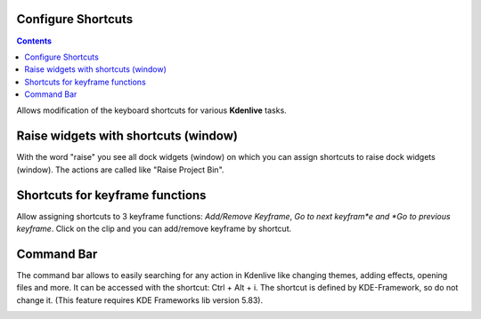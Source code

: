 .. metadata-placeholder

   :authors: - Claus Christensen
             - Yuri Chornoivan
             - Ttguy (https://userbase.kde.org/User:Ttguy)
             - Bushuev (https://userbase.kde.org/User:Bushuev)
             - Eugen Mohr

   :license: Creative Commons License SA 4.0

.. _configure_shortcuts:

Configure Shortcuts
===================

.. contents::


Allows modification of the keyboard shortcuts for various **Kdenlive** tasks.


.. image:: /images/Kdenlive_Configure_shortcuts.png


Raise widgets with shortcuts (window)
=====================================


.. versionadded:: 21.08.0
  
With the word "raise" you see all dock widgets (window) on which you can assign shortcuts to raise dock widgets (window). The actions are called like "Raise Project Bin".


.. image:: /images/shortcuts.gif
  


Shortcuts for keyframe functions
================================


.. versionadded:: 21.08.0

Allow assigning shortcuts to 3 keyframe functions: *Add/Remove Keyframe*, *Go to next keyfram*e and *Go to previous keyframe*.
Click on the clip and you can add/remove keyframe by shortcut.


.. image:: /images/shortcut-keyframe.gif
  


Command Bar
===========


.. versionadded:: 21.08.0

The command bar allows to easily searching for any action in Kdenlive like changing themes, adding effects, opening files and more. It can be accessed with the shortcut: Ctrl + Alt + i. The shortcut is defined by KDE-Framework, so do not change it. (This feature requires KDE Frameworks lib version 5.83).


.. image:: /images/searchbar.gif
  


